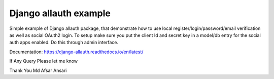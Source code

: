 Django allauth example
========================

Simple example of Django allauth package, that demonstrate how to use local register/login/password/email
verification as well as social OAuth2 login.
To setup make sure you put the client Id and secret key in a model/db entry for the social auth apps enabled.
Do this through admin interface.

Documentation: https://django-allauth.readthedocs.io/en/latest/

If Any Query Please let me know

Thank You
Md Afsar Ansari
